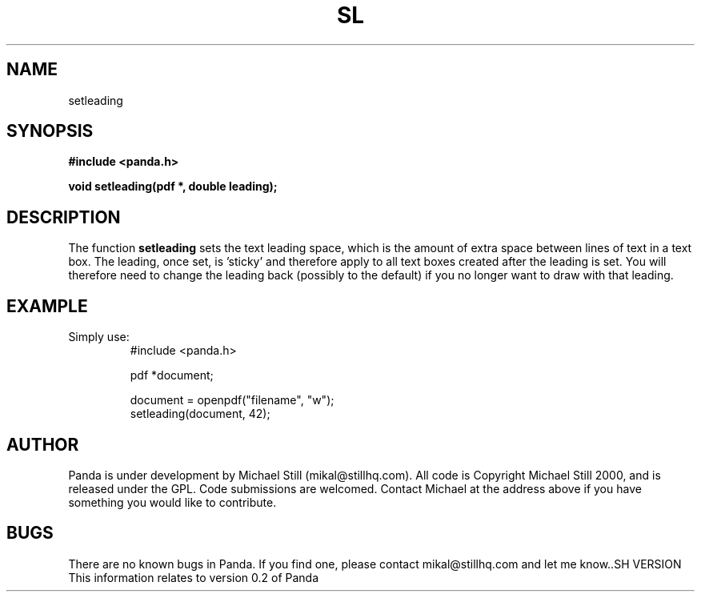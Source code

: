 .\" Copyright (c) 2000 Michael Still (mikal@stillhq.com)
.\"
.\" This is free documentation; you can redistribute it and/or
.\" modify it under the terms of the GNU General Public License as
.\" published by the Free Software Foundation; either version 2 of
.\" the License, or (at your option) any later version.
.\"
.\" The GNU General Public License's references to "object code"
.\" and "executables" are to be interpreted as the output of any
.\" document formatting or typesetting system, including
.\" intermediate and printed output.
.\"
.\" This manual is distributed in the hope that it will be useful,
.\" but WITHOUT ANY WARRANTY; without even the implied warranty of
.\" MERCHANTABILITY or FITNESS FOR A PARTICULAR PURPOSE.  See the
.\" GNU General Public License for more details.
.\"
.\" You should have received a copy of the GNU General Public
.\" License along with this manual; if not, write to the Free
.\" Software Foundation, Inc., 59 Temple Place, Suite 330, Boston, MA 02111,
.\" USA.
.TH SL 3 "15 July 2000" "Panda PDF Generator" "Panda PDF Generator Programmer's Manual"
.SH NAME
setleading
.SH SYNOPSIS
.B #include <panda.h>
.sp
.BI "void setleading(pdf *, double leading);"
.SH DESCRIPTION
The function
.B setleading
sets the text leading space, which is the amount of extra space between lines of text in a text box. The leading, once set, is 'sticky' and therefore apply to all text boxes created after the leading is set. You will therefore need to change the leading back (possibly to the default) if you no longer want to draw with that leading.
.SH EXAMPLE
.br
Simply use:
.RS
.nf
#include <panda.h>

pdf *document;

document = openpdf("filename", "w");
setleading(document, 42);
.fi
.RE
.SH AUTHOR
.br
Panda is under development by Michael Still (mikal@stillhq.com). All code is Copyright Michael Still 2000, and is released under the GPL. Code submissions are welcomed. Contact Michael at the address above if you have something you would like to contribute.
.SH BUGS
.br
There are no known bugs in Panda. If you find one, please contact mikal@stillhq.com and let me know..SH VERSION
.br
This information relates to version 0.2 of Panda
